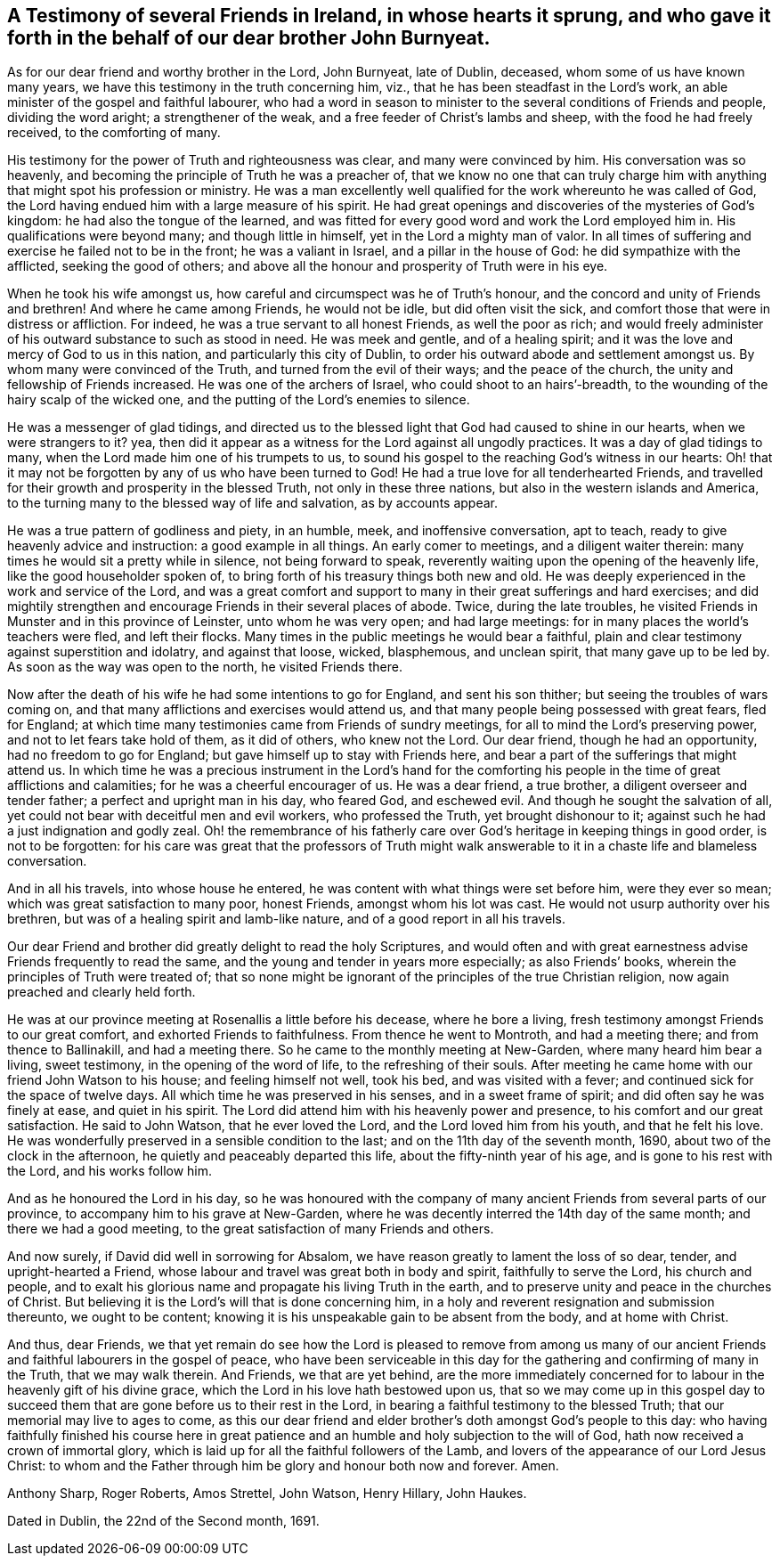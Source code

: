 [#testimony-ireland, short="Testimony of Friends in Ireland"]
== A Testimony of several Friends in Ireland, in whose hearts it sprung, and who gave it forth in the behalf of our dear brother John Burnyeat.

As for our dear friend and worthy brother in the Lord, John Burnyeat, late of Dublin,
deceased, whom some of us have known many years,
we have this testimony in the truth concerning him, viz.,
that he has been steadfast in the Lord`'s work,
an able minister of the gospel and faithful labourer,
who had a word in season to minister to the several conditions of Friends and people,
dividing the word aright; a strengthener of the weak,
and a free feeder of Christ`'s lambs and sheep, with the food he had freely received,
to the comforting of many.

His testimony for the power of Truth and righteousness was clear,
and many were convinced by him.
His conversation was so heavenly,
and becoming the principle of Truth he was a preacher of,
that we know no one that can truly charge him with
anything that might spot his profession or ministry.
He was a man excellently well qualified for the work whereunto he was called of God,
the Lord having endued him with a large measure of his spirit.
He had great openings and discoveries of the mysteries of God`'s kingdom:
he had also the tongue of the learned,
and was fitted for every good word and work the Lord employed him in.
His qualifications were beyond many; and though little in himself,
yet in the Lord a mighty man of valor.
In all times of suffering and exercise he failed not to be in the front;
he was a valiant in Israel, and a pillar in the house of God:
he did sympathize with the afflicted, seeking the good of others;
and above all the honour and prosperity of Truth were in his eye.

When he took his wife amongst us, how careful and circumspect was he of Truth`'s honour,
and the concord and unity of Friends and brethren!
And where he came among Friends, he would not be idle, but did often visit the sick,
and comfort those that were in distress or affliction.
For indeed, he was a true servant to all honest Friends, as well the poor as rich;
and would freely administer of his outward substance to such as stood in need.
He was meek and gentle, and of a healing spirit;
and it was the love and mercy of God to us in this nation,
and particularly this city of Dublin,
to order his outward abode and settlement amongst us.
By whom many were convinced of the Truth, and turned from the evil of their ways;
and the peace of the church, the unity and fellowship of Friends increased.
He was one of the archers of Israel, who could shoot to an hairs`'-breadth,
to the wounding of the hairy scalp of the wicked one,
and the putting of the Lord`'s enemies to silence.

He was a messenger of glad tidings,
and directed us to the blessed light that God had caused to shine in our hearts,
when we were strangers to it?
yea, then did it appear as a witness for the Lord against all ungodly practices.
It was a day of glad tidings to many, when the Lord made him one of his trumpets to us,
to sound his gospel to the reaching God`'s witness in our hearts:
Oh! that it may not be forgotten by any of us who have been turned to God!
He had a true love for all tenderhearted Friends,
and travelled for their growth and prosperity in the blessed Truth,
not only in these three nations, but also in the western islands and America,
to the turning many to the blessed way of life and salvation, as by accounts appear.

He was a true pattern of godliness and piety, in an humble, meek,
and inoffensive conversation, apt to teach,
ready to give heavenly advice and instruction: a good example in all things.
An early comer to meetings, and a diligent waiter therein:
many times he would sit a pretty while in silence, not being forward to speak,
reverently waiting upon the opening of the heavenly life,
like the good householder spoken of,
to bring forth of his treasury things both new and old.
He was deeply experienced in the work and service of the Lord,
and was a great comfort and support to many in their great sufferings and hard exercises;
and did mightily strengthen and encourage Friends in their several places of abode.
Twice, during the late troubles,
he visited Friends in Munster and in this province of Leinster,
unto whom he was very open; and had large meetings:
for in many places the world`'s teachers were fled, and left their flocks.
Many times in the public meetings he would bear a faithful,
plain and clear testimony against superstition and idolatry, and against that loose,
wicked, blasphemous, and unclean spirit, that many gave up to be led by.
As soon as the way was open to the north, he visited Friends there.

Now after the death of his wife he had some intentions to go for England,
and sent his son thither; but seeing the troubles of wars coming on,
and that many afflictions and exercises would attend us,
and that many people being possessed with great fears, fled for England;
at which time many testimonies came from Friends of sundry meetings,
for all to mind the Lord`'s preserving power, and not to let fears take hold of them,
as it did of others, who knew not the Lord.
Our dear friend, though he had an opportunity, had no freedom to go for England;
but gave himself up to stay with Friends here,
and bear a part of the sufferings that might attend us.
In which time he was a precious instrument in the Lord`'s hand for the
comforting his people in the time of great afflictions and calamities;
for he was a cheerful encourager of us.
He was a dear friend, a true brother, a diligent overseer and tender father;
a perfect and upright man in his day, who feared God, and eschewed evil.
And though he sought the salvation of all,
yet could not bear with deceitful men and evil workers, who professed the Truth,
yet brought dishonour to it; against such he had a just indignation and godly zeal.
Oh! the remembrance of his fatherly care over
God`'s heritage in keeping things in good order,
is not to be forgotten:
for his care was great that the professors of Truth might walk
answerable to it in a chaste life and blameless conversation.

And in all his travels, into whose house he entered,
he was content with what things were set before him, were they ever so mean;
which was great satisfaction to many poor, honest Friends, amongst whom his lot was cast.
He would not usurp authority over his brethren,
but was of a healing spirit and lamb-like nature,
and of a good report in all his travels.

Our dear Friend and brother did greatly delight to read the holy Scriptures,
and would often and with great earnestness advise Friends frequently to read the same,
and the young and tender in years more especially; as also Friends`' books,
wherein the principles of Truth were treated of;
that so none might be ignorant of the principles of the true Christian religion,
now again preached and clearly held forth.

He was at our province meeting at Rosenallis a little before his decease,
where he bore a living, fresh testimony amongst Friends to our great comfort,
and exhorted Friends to faithfulness.
From thence he went to Montroth, and had a meeting there; and from thence to Ballinakill,
and had a meeting there.
So he came to the monthly meeting at New-Garden, where many heard him bear a living,
sweet testimony, in the opening of the word of life, to the refreshing of their souls.
After meeting he came home with our friend John Watson to his house;
and feeling himself not well, took his bed, and was visited with a fever;
and continued sick for the space of twelve days.
All which time he was preserved in his senses, and in a sweet frame of spirit;
and did often say he was finely at ease, and quiet in his spirit.
The Lord did attend him with his heavenly power and presence,
to his comfort and our great satisfaction.
He said to John Watson, that he ever loved the Lord,
and the Lord loved him from his youth, and that he felt his love.
He was wonderfully preserved in a sensible condition to the last;
and on the 11th day of the seventh month, 1690, about two of the clock in the afternoon,
he quietly and peaceably departed this life, about the fifty-ninth year of his age,
and is gone to his rest with the Lord, and his works follow him.

And as he honoured the Lord in his day,
so he was honoured with the company of many ancient
Friends from several parts of our province,
to accompany him to his grave at New-Garden,
where he was decently interred the 14th day of the same month;
and there we had a good meeting, to the great satisfaction of many Friends and others.

And now surely, if David did well in sorrowing for Absalom,
we have reason greatly to lament the loss of so dear, tender,
and upright-hearted a Friend, whose labour and travel was great both in body and spirit,
faithfully to serve the Lord, his church and people,
and to exalt his glorious name and propagate his living Truth in the earth,
and to preserve unity and peace in the churches of Christ.
But believing it is the Lord`'s will that is done concerning him,
in a holy and reverent resignation and submission thereunto, we ought to be content;
knowing it is his unspeakable gain to be absent from the body, and at home with Christ.

And thus, dear Friends,
we that yet remain do see how the Lord is pleased to remove from among us
many of our ancient Friends and faithful labourers in the gospel of peace,
who have been serviceable in this day for the
gathering and confirming of many in the Truth,
that we may walk therein.
And Friends, we that are yet behind,
are the more immediately concerned for to labour
in the heavenly gift of his divine grace,
which the Lord in his love hath bestowed upon us,
that so we may come up in this gospel day to succeed
them that are gone before us to their rest in the Lord,
in bearing a faithful testimony to the blessed Truth;
that our memorial may live to ages to come,
as this our dear friend and elder brother`'s doth amongst God`'s people to this day:
who having faithfully finished his course here in great
patience and an humble and holy subjection to the will of God,
hath now received a crown of immortal glory,
which is laid up for all the faithful followers of the Lamb,
and lovers of the appearance of our Lord Jesus Christ:
to whom and the Father through him be glory and honour both now and forever.
Amen.

[.signed-section-signature]
Anthony Sharp, Roger Roberts, Amos Strettel, John Watson, Henry Hillary, John Haukes.

[.signed-section-context-close]
Dated in Dublin, the 22nd of the Second month, 1691.

